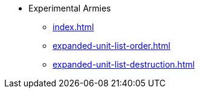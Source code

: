 * Experimental Armies
** xref:index.adoc[]
** xref:expanded-unit-list-order.adoc[]
** xref:expanded-unit-list-destruction.adoc[]
